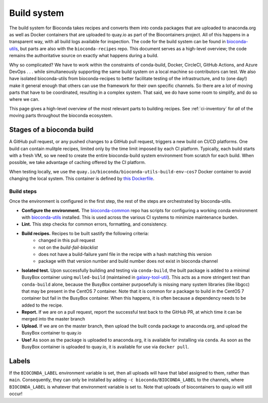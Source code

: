Build system
============

.. datechanged:: 2024-03-02
   Generalized descriptions to reflect multiple CI systems in use

The build system for Bioconda takes recipes and converts them into conda
packages that are uploaded to anaconda.org as well as Docker containers that
are uploaded to quay.io as part of the Biocontainers project. All of this
happens in a transparent way, with all build logs available for inspection. The
code for the build system can be found in `bioconda-utils
<https://github.com/bioconda/bioconda-utils>`_, but parts are also with the
``bioconda-recipes`` repo. This document serves as a high-level overview; the
code remains the authoritative source on exactly what happens during a build.

Why so complicated? We have to work within the constraints of conda-build,
Docker, CircleCI, GitHub Actions, and Azure DevOps . . . while simultaneously
supporting the same build system on a local machine so contributors can test.
We also have isolated bioconda-utils from bioconda-recipes to better facilitate
testing of the infrastructure, and to (one day!) make it general enough that
others can use the framework for their own specific channels. So there are
a lot of moving parts that have to be coordinated, resulting in a complex
system. That said, we do have some room to simplify, and do so where we can.

This page gives a high-level overview of the most relevant parts to building
recipes. See :ref:`ci-inventory` for *all* of the moving parts throughout the
bioconda ecosystem.

Stages of a bioconda build
--------------------------

A GitHub pull request, or any pushed changes to a GitHub pull request, triggers
a new build on CI/CD platforms. One build can contain mulitple recipes, limited
only by the time limit imposed by each CI platform. Typically, each build
starts with a fresh VM, so we need to create the entire bioconda-build system
environment from scratch for each build. When possible, we take advantage of
caching offered by the CI platform.

When testing locally, we use the
``quay.io/bioconda/bioconda-utils-build-env-cos7`` Docker container to avoid changing the
local system. This container is defined by `this Dockerfile
<https://github.com/bioconda/bioconda-utils/blob/master/Dockerfile>`_.



Build steps
~~~~~~~~~~~

Once the environment is configured in the first step, the rest of the steps are
orchestrated by bioconda-utils.


- **Configure the environment.** The `bioconda-common
  <https://github.com/bioconda/bioconda-common>`_ repo has scripts for
  configuring a working conda environment with `bioconda-utils
  <https://github.com/bioconda/bioconda-utils>`_ installed. This is used across
  the various CI systems to minimize maintenance burden.

- **Lint.** This step checks for common errors, formatting, and consistency.

- **Build recipes.** Recipes to be built sastify the following criteria:
    - changed in this pull request
    - not on the `build-fail-blacklist`
    - does not have a build-failure yaml file in the recipe with a hash
      matching this version
    - package with that version number and build number does not exist in
      bioconda channel

- **Isolated test.** Upon successfully building and testing via
  ``conda-build``, the built package is added to a minimal BusyBox container
  using ``mulled-build`` (maintained in `galaxy-tool-util
  <https://docs.galaxyproject.org/en/latest/admin/special_topics/mulled_containers.html#automatic-build-of-linux-containers>`_). This acts as a more
  stringent test than ``conda-build`` alone, because the BusyBox container
  purposefully is missing many system libraries (like libgcc) that may be
  present in the CentOS 7 container. Note that it is common for a package to
  build in the CentOS 7 container but fail in the BusyBox container. When this
  happens, it is often because a dependency needs to be added to the recipe.

- **Report.** If we are on a pull request, report the successful test back to
  the GitHub PR, at which time it can be merged into the master branch

- **Upload.** If we are on the master branch, then upload the built conda
  package to anaconda.org, and upload the BusyBox container to quay.io

- **Use!** As soon as the package is uploaded to anaconda.org, it is available
  for installing via ``conda``. As soon as the BusyBox container is uploaded to
  quay.io, it is available for use via ``docker pull``.

Labels
------

If the ``BIOCONDA_LABEL`` environment variable is set, then all uploads will
have that label assigned to them, rather than ``main``. Consequently, they can
only be installed by adding ``-c bioconda/BIOCONDA_LABEL`` to the channels,
where ``BIOCONDA_LABEL`` is whatever that environment variable is set to. Note
that uploads of biocontainers to quay.io will still occur!
